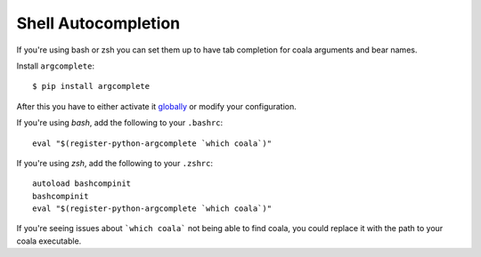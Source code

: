 Shell Autocompletion
====================

If you're using bash or zsh you can set them up to have tab completion for coala
arguments and bear names.

Install ``argcomplete``:

::

    $ pip install argcomplete

After this you have to either activate it
`globally <https://github.com/kislyuk/argcomplete#activating-global-completion>`__
or modify your configuration.

If you're using *bash*, add the following to your ``.bashrc``:

::

    eval "$(register-python-argcomplete `which coala`)"

If you're using *zsh*, add the following to your ``.zshrc``:

::

    autoload bashcompinit
    bashcompinit
    eval "$(register-python-argcomplete `which coala`)"

If you're seeing issues about ```which coala``` not being able to find coala,
you could replace it with the path to your coala executable.
